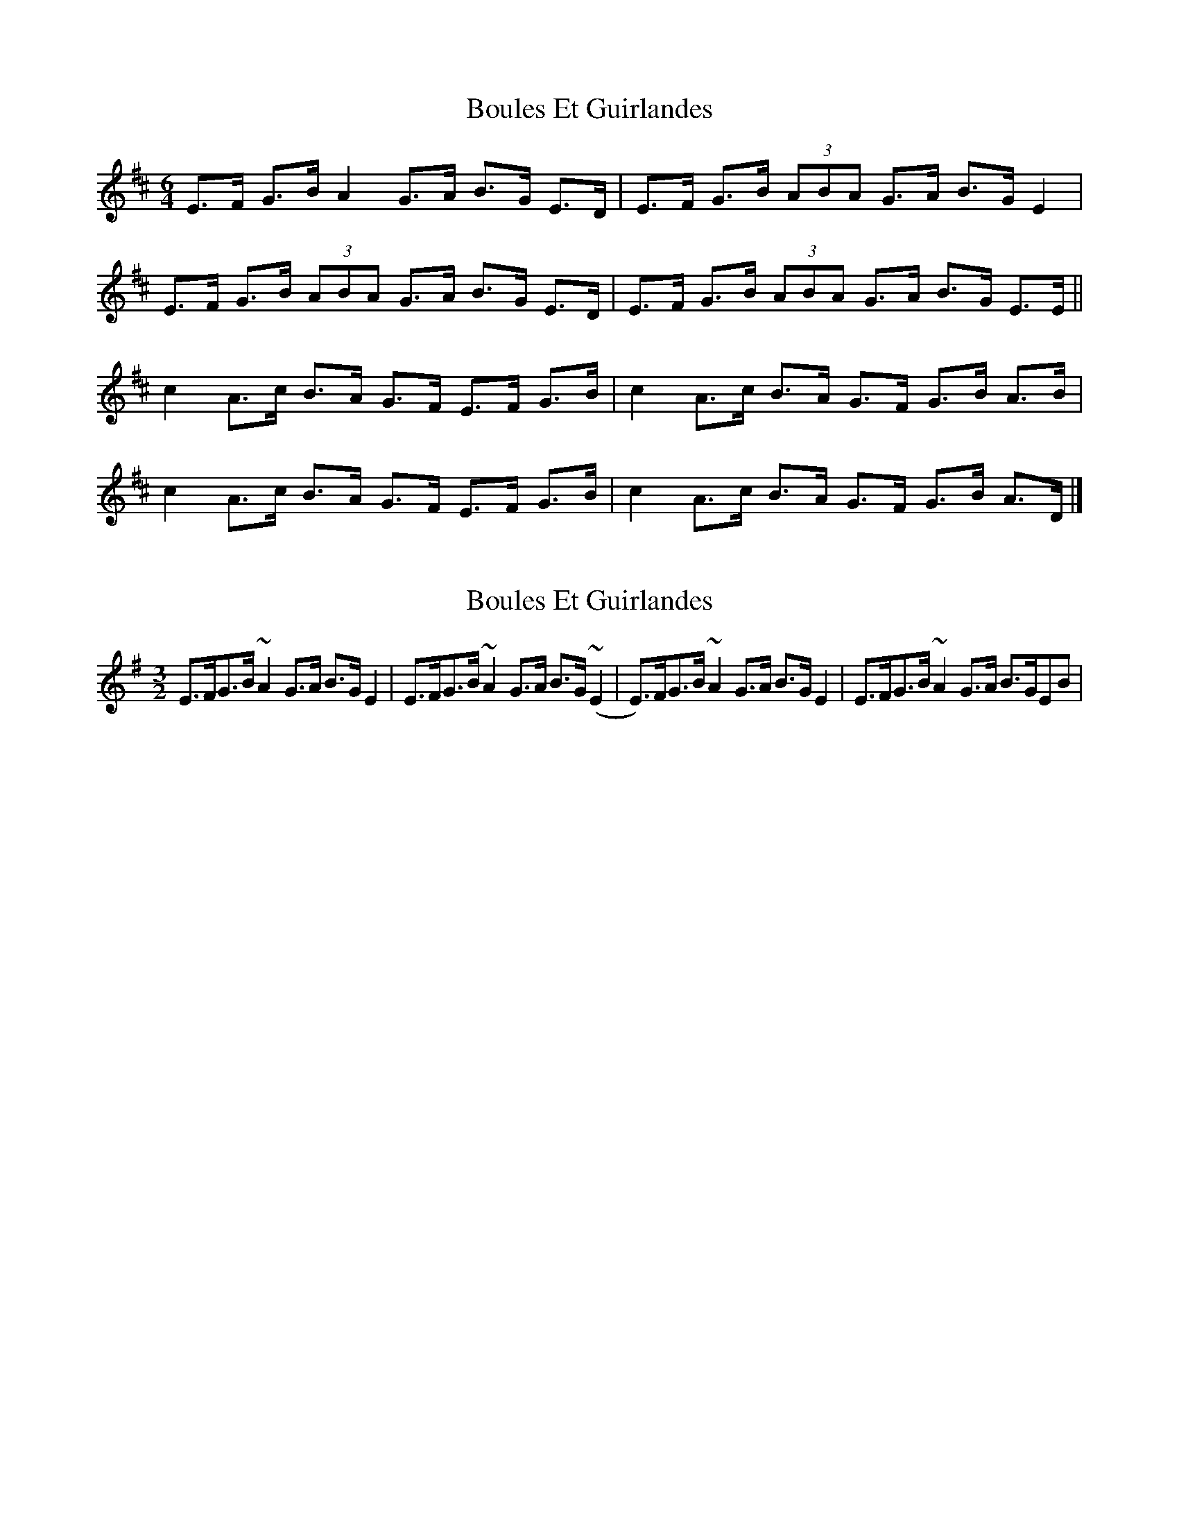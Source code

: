 X: 1
T: Boules Et Guirlandes
Z: ceolachan
S: https://thesession.org/tunes/9038#setting9038
R: three-two
M: 3/2
L: 1/8
K: Edor
M: 6/4
E>F G>B A2 G>A B>G E>D | E>F G>B (3ABA G>A B>G E2 |
E>F G>B (3ABA G>A B>G E>D | E>F G>B (3ABA G>A B>G E>E ||
c2 A>c B>A G>F E>F G>B | c2 A>c B>A G>F G>B A>B |
c2 A>c B>A G>F E>F G>B | c2 A>c B>A G>F G>B A>D |]
X: 2
T: Boules Et Guirlandes
Z: javaweasel
S: https://thesession.org/tunes/9038#setting19853
R: three-two
M: 3/2
L: 1/8
K: Emin
E>FG>B ~A2G>A B>GE2 |E>FG>B ~A2G>A B>G(~E2 | E)>FG>B ~A2G>A B>GE2 |E>FG>B ~A2G>A B>GEB|
